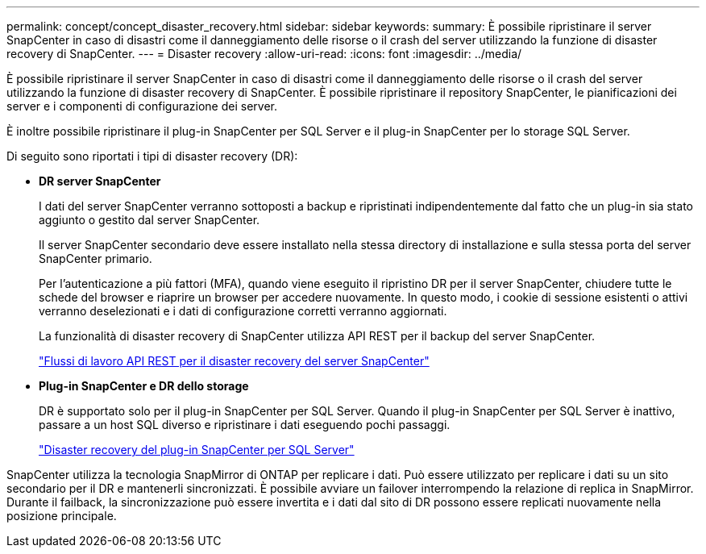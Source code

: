 ---
permalink: concept/concept_disaster_recovery.html 
sidebar: sidebar 
keywords:  
summary: È possibile ripristinare il server SnapCenter in caso di disastri come il danneggiamento delle risorse o il crash del server utilizzando la funzione di disaster recovery di SnapCenter. 
---
= Disaster recovery
:allow-uri-read: 
:icons: font
:imagesdir: ../media/


[role="lead"]
È possibile ripristinare il server SnapCenter in caso di disastri come il danneggiamento delle risorse o il crash del server utilizzando la funzione di disaster recovery di SnapCenter. È possibile ripristinare il repository SnapCenter, le pianificazioni dei server e i componenti di configurazione dei server.

È inoltre possibile ripristinare il plug-in SnapCenter per SQL Server e il plug-in SnapCenter per lo storage SQL Server.

Di seguito sono riportati i tipi di disaster recovery (DR):

* *DR server SnapCenter*
+
I dati del server SnapCenter verranno sottoposti a backup e ripristinati indipendentemente dal fatto che un plug-in sia stato aggiunto o gestito dal server SnapCenter.

+
Il server SnapCenter secondario deve essere installato nella stessa directory di installazione e sulla stessa porta del server SnapCenter primario.

+
Per l'autenticazione a più fattori (MFA), quando viene eseguito il ripristino DR per il server SnapCenter, chiudere tutte le schede del browser e riaprire un browser per accedere nuovamente. In questo modo, i cookie di sessione esistenti o attivi verranno deselezionati e i dati di configurazione corretti verranno aggiornati.

+
La funzionalità di disaster recovery di SnapCenter utilizza API REST per il backup del server SnapCenter.

+
link:../sc-automation/rest_api_workflows_disaster_recovery_of_snapcenter_server.html["Flussi di lavoro API REST per il disaster recovery del server SnapCenter"]

* *Plug-in SnapCenter e DR dello storage*
+
DR è supportato solo per il plug-in SnapCenter per SQL Server. Quando il plug-in SnapCenter per SQL Server è inattivo, passare a un host SQL diverso e ripristinare i dati eseguendo pochi passaggi.

+
link:../protect-scsql/task_disaster_recovery_scsql.html["Disaster recovery del plug-in SnapCenter per SQL Server"]



SnapCenter utilizza la tecnologia SnapMirror di ONTAP per replicare i dati. Può essere utilizzato per replicare i dati su un sito secondario per il DR e mantenerli sincronizzati. È possibile avviare un failover interrompendo la relazione di replica in SnapMirror. Durante il failback, la sincronizzazione può essere invertita e i dati dal sito di DR possono essere replicati nuovamente nella posizione principale.
